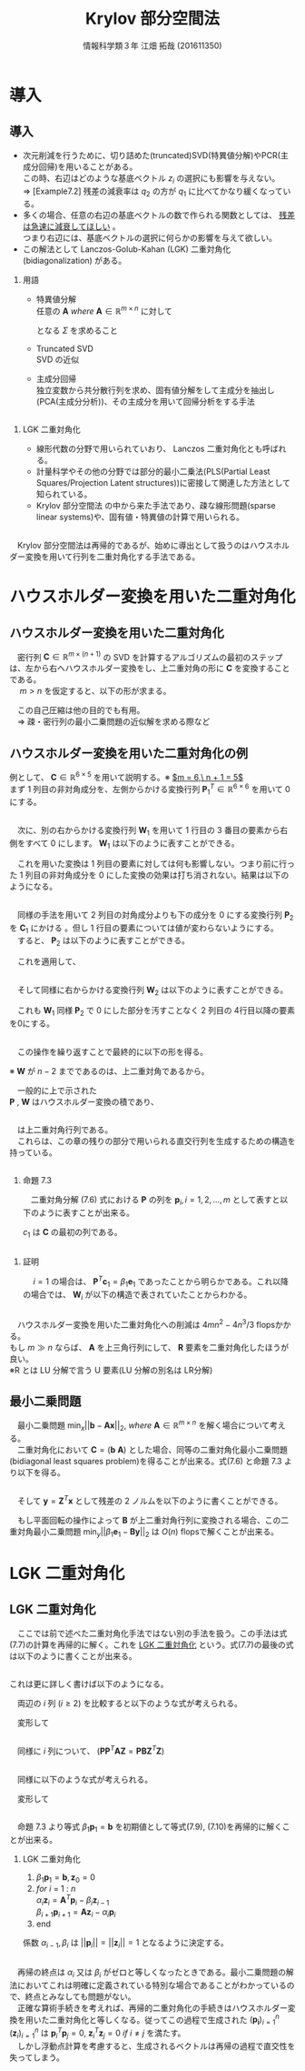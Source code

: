 
#+OPTIONS: ':nil *:t -:t ::t <:t H:2 \n:t arch:headline ^:nil
#+OPTIONS: author:t broken-links:nil c:nil creator:nil
#+OPTIONS: d:(not "LOGBOOK") date:nil e:nil email:t f:t inline:t num:t
#+OPTIONS: p:nil pri:nil prop:nil stat:t tags:t tasks:t tex:t
#+OPTIONS: timestamp:nil title:t toc:t todo:t |:t
#+TITLE: Krylov 部分空間法
#+SUBTITLE: 
#+DATE: 
#+AUTHOR: 情報科学類３年 江畑 拓哉 (201611350)
#+EMAIL: 
#+LANGUAGE: ja
#+SELECT_TAGS: export
#+EXCLUDE_TAGS: noexport
#+CREATOR: Emacs 24.5.1 (Org mode 9.0.2)

#+LATEX_CLASS: mybeamer
#+LATEX_CLASS_OPTIONS:[dvipdfmx,10pt,presentation]
#+LATEX_HEADER: \useoutertheme[subsection=false]{smoothbars}
#+LATEX_HEADER: \setbeamertemplate{footline}[page number]
#+LATEX_HEADER: \setbeamercolor{page number in head/foot}{fg=black}
#+LATEX_HEADER: \setbeamerfont{page number in head/foot}{size=\normalsize}
#+LATEX_HEADER_EXTRA:
#+DESCRIPTION:
#+KEYWORDS:
#+SUBTITLE:
#+STARTUP: indent overview inlineimages
#+STARTUP: beamer
#+BEAMER_FRAME_LEVEL: 2

* 導入
** 導入
:PROPERTIES:
:BEAMER_opt: allowframebreaks
:END:
- 次元削減を行うために、切り詰めた(truncated)SVD(特異値分解)やPCR(主成分回帰)を用いることがある。
  この時、右辺はどのような基底ベクトル $z_i$ の選択にも影響を与えない。
  $\Rightarrow$ [Example7.2] 残差の減衰率は $q_2$ の方が $q_1$ に比べてかなり緩くなっている。
- 多くの場合、任意の右辺の基底ベクトルの数で作られる関数としては、 _残差は急速に減衰してほしい_ 。
  つまり右辺には、基底ベクトルの選択に何らかの影響を与えて欲しい。
- この解法として Lanczos-Golub-Kahan (LGK) 二重対角化 (bidiagonalization) がある。
*** 用語 
:PROPERTIES:
:BEAMER_ENV: block
:BEAMER_COL: 1.00
:END:
- 特異値分解
  任意の $\bm{A}\ where\ \bm{A} \in \mathbb{R} ^{m \times n}$ に対して 

  \begin{align*}
  \bm{A} = \bm{U} \bm{\Sigma} \bm{V}
  \ where\ \bm{U} &\in \mathbb{R}^{m \times m}\ is\ orthogonal\\
   \bm{V} &\in \mathbb{R}^{n \times n}\ is\ orthogonal\\
   \bm{\Sigma} &\in \mathbb{R}^{m \times n}\ is\ diagonal
               & \sigma_1 \geq ... \geq \sigma_r > 0
  \end{align*}

  となる $\Sigma$ を求めること 
- Truncated SVD
  SVD の近似
- 主成分回帰
  独立変数から共分散行列を求め、固有値分解をして主成分を抽出し(PCA(主成分分析))、その主成分を用いて回帰分析をする手法

** 
*** LGK 二重対角化
:PROPERTIES:
:BEAMER_ENV: block
:BEAMER_COL: 1.00
:END:
  - 線形代数の分野で用いられていおり、 Lanczos 二重対角化とも呼ばれる。
  - 計量科学やその他の分野では部分的最小二乗法(PLS(Partial Least Squares/Projection Latent structures))に密接して関連した方法として知られている。
  - Krylov 部分空間法 の中から来た手法であり、疎な線形問題(sparse linear systems)や、固有値・特異値の計算で用いられる。
** 
　Krylov 部分空間法は再帰的であるが、始めに導出として扱うのはハウスホルダー変換を用いて行列を二重対角化する手法である。

* ハウスホルダー変換を用いた二重対角化 
** ハウスホルダー変換を用いた二重対角化
　密行列 $\bm{C}\in\mathbb{R}^{m\times(n+1)}$ の SVD を計算するアルゴリズムの最初のステップは、左から右へハウスホルダー変換をし、上二重対角の形に $\bm{C}$ を変換することである。
　 $m > n$ を仮定すると、以下の形が求まる。

\begin{align*}
\bm{C} &= \bm{P}\begin{pmatrix}\hat{\bm{B}}\\\bm{0}\end{pmatrix}\bm{W}^T\\
where\ \bm{P}, \bm{W} \ &is\ orthogonal\\
      \hat{\bm{B}} \ &is\ upper bidiagonal \tag{7.5}
\end{align*}
　この自己圧縮は他の目的でも有用。
　$\Rightarrow$ 疎・密行列の最小二乗問題の近似解を求める際など

** ハウスホルダー変換を用いた二重対角化の例
:PROPERTIES:
:BEAMER_opt: allowframebreaks
:END:
例として、 $\bm{C}\in\mathbb{R}^{6 \times 5}$ を用いて説明する。※ _$m = 6,\ n + 1 = 5$_
まず 1 列目の非対角成分を、左側からかける変換行列 $\bm{P}^T_1\in\mathbb{R}^{6\times6}$ を用いて 0 にする。

\begin{align*}
\bm{P}^T_1 \bm{C} = \bm{P}^T_1
\begin{pmatrix}
\times & \times & \times & \times & \times \\
\times & \times & \times & \times & \times \\
\times & \times & \times & \times & \times \\
\times & \times & \times & \times & \times \\
\times & \times & \times & \times & \times \\
\times & \times & \times & \times & \times
\end{pmatrix}
=
\begin{pmatrix}
\ast & \ast & \ast & \ast & \ast \\
0 & \ast & \ast & \ast & \ast \\
0 & \ast & \ast & \ast & \ast \\
0 & \ast & \ast & \ast & \ast \\
0 & \ast & \ast & \ast & \ast \\
0 & \ast & \ast & \ast & \ast 
\end{pmatrix}
\end{align*}

** 
　次に、別の右からかける変換行列 $\bm{W}_1$ を用いて 1 行目の 3 番目の要素から右側をすべて 0 にします。 $\bm{W}_1$ は以下のように表すことができる。
\begin{align*}
\mathbb{R}^{5\times5} \ni \bm{W}_1 = 
\begin{pmatrix}
1 & \bm{0} \\
\bm{0} & \bm{Z}_1 
\end{pmatrix}
where\ \bm{Z}_1\ &is\ Householder\ transformation
\end{align*}
　これを用いた変換は 1 列目の要素に対しては何も影響しない。つまり前に行った 1 列目の非対角成分を 0 にした変換の効果は打ち消されない。結果は以下のようになる。
\begin{align*}
\bm{P}^T_1\bm{C}\bm{W}_1 =
\begin{pmatrix}
\times & \times & \times & \times & \times \\
0 & \times & \times & \times & \times \\
0 & \times & \times & \times & \times \\
0 & \times & \times & \times &  \times \\
0 & \times & \times & \times &  \times \\
0 & \times & \times & \times &  \times
\end{pmatrix}
\bm{W}_1
=
\begin{pmatrix}
\times & \ast & 0 & 0 & 0 \\
0 & \ast & \ast & \ast & \ast \\
0 & \ast & \ast & \ast & \ast \\
0 & \ast & \ast & \ast &  \ast \\
0 & \ast & \ast & \ast &  \ast \\
0 & \ast & \ast & \ast &  \ast
\end{pmatrix}
=: \bm{C}_1
\end{align*}

** 
　同様の手法を用いて 2 列目の対角成分よりも下の成分を 0 にする変換行列 $\bm{P}_2$ を $\bm{C}_1$ にかける 。但し 1 行目の要素については値が変わらないようにする。
　すると、 $\bm{P}_2$ は以下のように表すことができる。
\begin{align*}
\mathbb{R}^{6\times 6} \ni \bm{P}_2 =
\begin{pmatrix}
1 & \bm{0}\\
\bm{0} & \tilde{\bm{P}_2}
\end{pmatrix}
where\ \tilde{\bm{P}_2} \in \mathbb{R}^{5\times5}\ is\ Householder\ transformation
\end{align*}
　これを適用して、
\begin{align*}
\bm{P}^T_2\bm{C}_1 = 
\begin{pmatrix}
\times & \times & 0 & 0 & 0\\ 
0 & \ast & \ast & \ast & \ast\\
0 & 0 & \ast & \ast & \ast\\
0 & 0 & \ast & \ast & \ast\\
0 & 0 & \ast & \ast & \ast\\
0 & 0 & \ast & \ast & \ast\\
\end{pmatrix}
\end{align*}
** 
　そして同様に右からかける変換行列 $\bm{W}_2$ は以下のように表すことができる。
\begin{align*}
\bm{W}_2 =
\begin{pmatrix}
\bm{I}_2 & \bm{0}\\
\bm{0} & \bm{Z}_2 
\end{pmatrix}
,\ 
\bm{I}_2 = 
\begin{pmatrix}
1 & 0 \\
0 & 1
\end{pmatrix}
\end{align*}
　これも $\bm{W}_1$ 同様 $\bm{P}_2$ で 0 にした部分を汚すことなく 2 列目の 4行目以降の要素を0にする。
\begin{align*}
\bm{P}^T_2\bm{C}_1\bm{W}_2 = 
\begin{pmatrix}
\times & \times & 0 & 0 & 0 \\  
0 & \times & \ast & 0 & 0 \\
0 & 0 & \ast & \ast & \ast \\
0 & 0 & \ast & \ast & \ast \\
0 & 0 & \ast & \ast & \ast \\
0 & 0 & \ast & \ast & \ast \\
\end{pmatrix}
=: \bm{C}_2
\end{align*}
** 
　この操作を繰り返すことで最終的に以下の形を得る。
\begin{align*}
\bm{P}^T\bm{C}\bm{W} &=
\begin{pmatrix}
\times & \times & & & \\
 & \times & \times& & \\
 & & \times & \times &  \\
&&&\times & \times  \\
&&&& \times   \\
&&&&& \\
\end{pmatrix}
=
\begin{pmatrix}
\hat{\bm{B}}\\
\bm{0}
\end{pmatrix} \\
where\ \bm{P} &= \bm{P}_1 \bm{P}_2 \cdots \bm{P}_n \in \mathbb{R}^{m \times m}\\
\bm{W} &= \bm{W}_1 \bm{W}_2 \cdots \bm{W}_{n-2} \in \mathbb{R}^{(n+1)\times(n+1)}
 \tag{7.6}
\end{align*}
※ $\bm{W}$ が $n-2$ までであるのは、上二重対角であるから。

　一般的に上で示された
 $\bm{P}$ , $\bm{W}$ はハウスホルダー変換の積であり、
** 
\begin{align*}
\hat{\bm{B}} =
\begin{pmatrix}
\beta_1& \alpha_1& & & \\
&\beta_2& \alpha_2&  & \\
&&\ddots& \ddots &   \\
&&& \beta_n& \alpha_n   \\
&&&& \beta_{n+1}   \\
\end{pmatrix}
\in \mathbb{R}^{(n+1)\times(n+1)}
\end{align*}

　は上二重対角行列である。
　これらは、この章の残りの部分で用いられる直交行列を生成するための構造を持っている。
** 
:PROPERTIES:
:BEAMER_opt: allowframebreaks
:END:
*** 命題 7.3
:PROPERTIES:
:BEAMER_ENV: block
:BEAMER_COL: 1.00
:END:
　二重対角分解 (7.6) 式における $\bm{P}$ の列を $\bm{p}_i,i=1,2,\dots,m$ として表すと以下のように表すことが出来る。
\begin{align*}
\bm{p}_1 = \bm{\beta}_1 \bm{c}_1,\ \bm{W} = 
\begin{pmatrix}
1 & \bm{0}\\
\bm{0} & \bm{Z}
\end{pmatrix}
\ where\ \bm{Z}\in\mathbb{R}^{n \times n}\ is\ orthogonal
\end{align*}
$c_1$ は $\bm{C}$ の最初の列である。
** 
*** 証明
:PROPERTIES:
:BEAMER_ENV: block
:BEAMER_COL: 1.00
:END:
　 $i = 1$ の場合は、 $\bm{P}^T \bm{c}_1 = \beta_1 \bm{e}_1$ であったことから明らかである。これ以降の場合では、 $\bm{W}_i$ が以下の構造で表されていたことからわかる。
\begin{align*}
\bm{W}_i &=
\begin{pmatrix}
\bm{I}_i & \bm{0}\\
\bm{0} & \bm{Z}_i 
\end{pmatrix} \\
where\ \bm{I}_i &\in \mathbb{R}^{i \times i}\ is\ identicaly\ matrices \\
\bm{Z}_i &are \ orthogonal
\end{align*}

** 
　ハウスホルダー変換を用いた二重対角化への削減は $4mn^2 - 4n^3 / 3$ flopsかかる。
もし $m \gg n$ ならば、 $\bm{A}$ を上三角行列にして、 $\bm{R}$ 要素を二重対角化したほうが良い。
※R とは LU 分解で言う U 要素(LU 分解の別名は LR分解)
** 最小二乗問題
:PROPERTIES:
:BEAMER_opt: allowframebreaks
:END:
　最小二乗問題 $\min_x||\bm{b}-\bm{A}\bm{x}||_2,\ where\ \bm{A}\in\mathbb{R}^{m\times n}$ を解く場合について考える。
　二重対角化において $\bm{C} = (\bm{b}\  \bm{A})$ とした場合、同等の二重対角化最小二乗問題(bidiagonal least squares problem)を得ることが出来る。式(7.6) と命題 7.3 より以下を得る。
\begin{align*}
\bm{P}^T\bm{C}\bm{W} = \bm{P}^T
\begin{pmatrix}
\bm{b} & \bm{A}
\end{pmatrix}
\begin{pmatrix}
1 & \bm{0}\\
\bm{0} & \bm{Z}
\end{pmatrix}
=
\begin{pmatrix}
\bm{P}^T\bm{b}& \bm{P}^T\bm{A}\bm{Z}
\end{pmatrix}
=
\begin{pmatrix}
\beta_1 & \bm{B}\\
\bm{0} & \bm{0}
\end{pmatrix} \tag{7.7}
\end{align*}
\begin{align*}
&where \\
&\bm{B} =
\begin{pmatrix}
 \alpha_1& & & \\
\beta_2& \alpha_2&  & \\
&\ddots& \ddots &   \\
&& \beta_n& \alpha_n   \\
&&& \beta_{n+1}   \\
\end{pmatrix}
\in \mathbb{R}^{(n+1)\times n}
\end{align*}
** 
　そして $\bm{y} = \bm{Z}^T\bm{x}$ として残差の 2 ノルムを以下のように書くことができる。
\begin{align*}
||\bm{b} - \bm{A}\bm{x}||_2 &=
|| \begin{pmatrix}
\bm{b} & \bm{A}
\end{pmatrix}
\begin{pmatrix}
1 \\
-\bm{x}
\end{pmatrix}||_2 = 
||
\bm{P}^T
\begin{pmatrix}
\bm{b} & \bm{A}
\end{pmatrix}
\begin{pmatrix}
1 & \bm{0} \\
\bm{0} & \bm{Z}
\end{pmatrix}
\begin{pmatrix}
1 \\ - \bm{y}
\end{pmatrix}
||_2 \\
&= ||
\begin{pmatrix}
\bm{\bm{P}^T\bm{b}} & \bm{P}^T\bm{A}\bm{X}
\end{pmatrix}
\begin{pmatrix}
1 \\
-\bm{y}
\end{pmatrix}
||_2 =
|| \beta_1\bm{e}_1 - \bm{B}\bm{y}||_2 \tag{7.8}
\end{align*}
　もし平面回転の操作によって $\bm{B}$ が上二重対角行列に変換される場合、この二重対角最小二乗問題 $\min_y||\beta_1\bm{e}_1 - \bm{B}\bm{y}||_2$ は $O(n)$ flopsで解くことが出来る。
* LGK 二重対角化
** LGK 二重対角化
　ここでは前で述べた二重対角化手法ではない別の手法を扱う。この手法は式(7.7)の計算を再帰的に解く。これを _LGK 二重対角化_ という。式(7.7)の最後の式は以下のように書くことが出来る。
\begin{align*}
\bm{P}^T\bm{A}=
\begin{pmatrix}
\bm{B}\bm{Z}^T\\
\bm{0}
\end{pmatrix}  where \ \bm{B}\bm{Z}^T \in \mathbb{R}^{(n+1)\times n}
\end{align*}
** 
 これは更に詳しく書けば以下のようになる。
\begin{align*}
&\bm{A}^T
\begin{pmatrix}
\bm{p}_1& \bm{p}_2&\cdots & \bm{p}_{n+1}
\end{pmatrix}
= \bm{Z} \bm{B}^T  \\
&= 
\begin{pmatrix}
\bm{z}_1 & \bm{z}_2 &\cdots &\bm{z}_n
\end{pmatrix}
\begin{pmatrix}
\alpha_1& \beta_2& & & & &&\\
&\alpha_2& \beta_3&  & &&&\\
&&\ddots& \ddots &   &&&\\
&&&& \beta_i &&\\
&&&& \alpha_i && \\
&&&&&\ddots & \ddots & \\ 
&&&&&& \alpha_n & \beta_{n+1}   \\
\end{pmatrix}
\end{align*}
　両辺の $i$ 列 $(i\geq 2)$ を比較すると以下のような式が考えられる。
\begin{align*}
\bm{A}^T\bm{p}_i = \beta_i\bm{z}_{i-1} + \alpha_i \bm{z}_i
\end{align*}
　変形して
\begin{align*}
\alpha_i\bm{z}_i=\bm{A}^T\bm{p}_i - \beta_i\bm{z}_{i-1} \tag{7.9}
\end{align*}
** 
　同様に $i$ 列について、 $(\bm{P}\bm{P}^T\bm{A}\bm{Z}=\bm{P}\bm{B}\bm{Z}^T\bm{Z})$
\begin{align*}
&\bm{A}\bm{Z}
= \bm{A}
\begin{pmatrix}
\bm{z}_1 & \bm{z}_2 & \cdots & \bm{z}_n
\end{pmatrix} \\ 
&= \bm{P}\bm{B} = 
\begin{pmatrix}
\bm{p}_1 & \bm{p}_2 & \cdots & \bm{p}_{n+1}
\end{pmatrix}
\begin{pmatrix}
\alpha_1 &&&&&&& \\
\beta_2 & \alpha_2 &&&&&& \\
& \ddots & \ddots &&&&&\\
&&&& \alpha_i &&& \\
&&&& \beta_{i+1} &&& \\
&&&&&& \ddots & \ddots &\\
&&&&&&& \beta_n & \alpha_n \\
&&&&&&&& \beta_{n+1}
\end{pmatrix}
\end{align*}
** 
　同様に以下のような式が考えられる。
\begin{align*}
\bm{A}\bm{z}_i = \alpha_i\bm{p}_i + \beta_{i+1}\bm{p}_{i+1}
\end{align*}
　変形して
\begin{align*}
\beta_{i+1}\bm{p}_{i+1}=\bm{A}\bm{z}_i -\alpha_i\bm{p}_i \tag{7.10}
\end{align*}

** 
　命題 7.3 より等式 $\beta_1\bm{p}_1 = \bm{b}$ を初期値として等式(7.9), (7.10)を再帰的に解くことが出来る。
*** LGK 二重対角化
1. $\beta_1\bm{p}_1 = \bm{b}, \bm{z}_0 = 0$
2. $for\ i\ =\ 1\ :\ n$
   $\alpha_i\bm{z}_i = \bm{A}^T\bm{p}_i-\beta_i\bm{z}_{i-1}$  
   $\beta_{i+1}\bm{p}_{i+1} = \bm{A}\bm{z}_i- \alpha_{i}\bm{p}_i$
3. end

係数 $\alpha_{i-1}, \beta_i$ は $||\bm{p}_i|| = ||\bm{z}_i||=1$ となるように決定する。

** 
　再帰の終点は $\alpha_i$ 又は $\beta_i$ がゼロと等しくなったときである。最小二乗問題の解法においてこれは明確に定義されている特別な場合であることがわかっているので、終点とみなしても問題がない。
　正確な算術手続きを考えれば、再帰的二重対角化の手続きはハウスホルダー変換を用いた二重対角化と等しくなる。従ってこの過程で生成された $(\bm{p_i})^n_{i=1}$ $(\bm{z}_i)^n_{i=1}$ は $\bm{p}_i^T\bm{p}_j=0 ,\ \bm{z}_i^T\bm{z}_j=0\ if\ i\neq j$ を満たす。
　しかし浮動点計算を考慮すると、生成されるベクトルは再帰の過程で直交性を失ってしまう。
